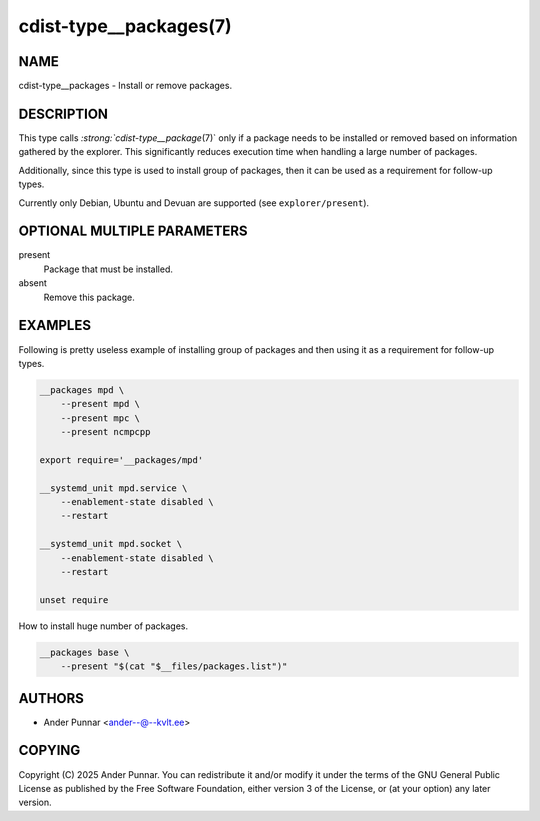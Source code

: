 cdist-type__packages(7)
=======================

NAME
----
cdist-type__packages - Install or remove packages.


DESCRIPTION
-----------
This type calls `:strong:`cdist-type__package`\ (7)` only if a package
needs to be installed or removed based on information gathered by the
explorer. This significantly reduces execution time when handling a
large number of packages.

Additionally, since this type is used to install group of packages, then
it can be used as a requirement for follow-up types.

Currently only Debian, Ubuntu and Devuan are supported
(see ``explorer/present``).


OPTIONAL MULTIPLE PARAMETERS
----------------------------
present
    Package that must be installed.
absent
    Remove this package.


EXAMPLES
--------
Following is pretty useless example of installing group of packages and
then using it as a requirement for follow-up types.

.. code-block:: sh

    __packages mpd \
        --present mpd \
        --present mpc \
        --present ncmpcpp

    export require='__packages/mpd'

    __systemd_unit mpd.service \
        --enablement-state disabled \
        --restart

    __systemd_unit mpd.socket \
        --enablement-state disabled \
        --restart

    unset require

How to install huge number of packages.

.. code-block:: sh

    __packages base \
        --present "$(cat "$__files/packages.list")"


AUTHORS
-------
* Ander Punnar <ander--@--kvlt.ee>


COPYING
-------
Copyright \(C) 2025 Ander Punnar.
You can redistribute it and/or modify it under the terms of the GNU General
Public License as published by the Free Software Foundation, either version 3 of
the License, or (at your option) any later version.

